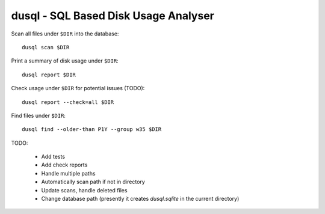 dusql - SQL Based Disk Usage Analyser
================================================================================

.. image:: https://travis-ci.com/coecms/dusql.svg?branch=master
    :target: https://travis-ci.com/coecms/dusql
    :alt: Build Status
.. image:: https://img.shields.io/codacy/grade/427f425167b34f1a88c0d352e2709e52.svg
    :target: https://www.codacy.com/app/ScottWales/dusql
    :alt: Code Style
.. image:: https://img.shields.io/conda/v/coecms/dusql.svg
    :target: https://anaconda.org/coecms/dusql
    :alt: Conda

Scan all files under ``$DIR`` into the database::

    dusql scan $DIR

Print a summary of disk usage under ``$DIR``::

    dusql report $DIR

Check usage under ``$DIR`` for potential issues (TODO)::

    dusql report --check=all $DIR

Find files under ``$DIR``::

    dusql find --older-than P1Y --group w35 $DIR


TODO:

 * Add tests
 * Add check reports
 * Handle multiple paths
 * Automatically scan path if not in directory
 * Update scans, handle deleted files
 * Change database path (presently it creates `dusql.sqlite` in the current directory)
